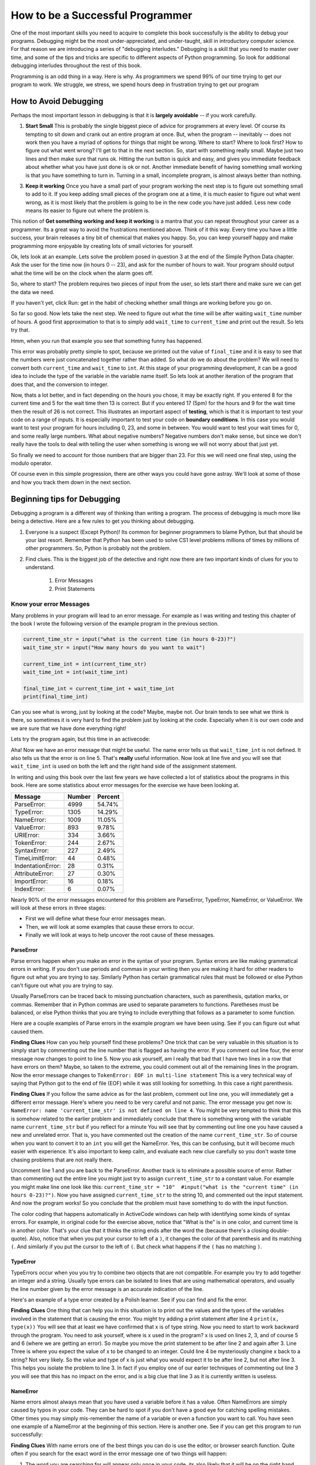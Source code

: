 ..  Copyright (C)  Jeffrey Elkner, Peter Wentworth, Allen B. Downey, Chris
    Meyers, and Dario Mitchell.  Permission is granted to copy, distribute
    and/or modify this document under the terms of the GNU Free Documentation
    License, Version 1.3 or any later version published by the Free Software
    Foundation; with Invariant Sections being Forward, Prefaces, and
    Contributor List, no Front-Cover Texts, and no Back-Cover Texts.  A copy of
    the license is included in the section entitled "GNU Free Documentation
    License".
..  Edits by Paul Resnick

.. _debugging_1:

How to be a Successful Programmer
=================================

One of the most important skills you need to acquire to complete this book successfully is the ability to debug your programs.  Debugging might be the most under-appreciated, and under-taught, skill in introductory computer science.  For that reason we are introducing a series of "debugging interludes."  Debugging is a skill that you need to master over time, and some of the tips and tricks are specific to different aspects of Python programming.  So look for additional debugging interludes throughout the rest of this book.

Programming is an odd thing in a way.  Here is why.  As programmers we spend 99% of our time trying to get our program to work.  We struggle, we stress, we spend hours deep in frustration trying to get our program

How to Avoid Debugging
----------------------

Perhaps the most important lesson in debugging is that it is **largely avoidable** -- if you work carefully.

1.  **Start Small**  This is probably the single biggest piece of advice for programmers at every level.  Of course its tempting to sit down and crank out an entire program at once.  But, when the program -- inevitably -- does not work then you have a myriad of options for things that might be wrong.  Where to start?  Where to look first?  How to figure out what went wrong?  I'll get to that in the next section.  So, start with something really small.  Maybe just two lines and then make sure that runs ok.  Hitting the run button is quick and easy, and gives you immediate feedback about whether what you have just done is ok or not.  Another immediate benefit of having something small working is that you have something to turn in.  Turning in a small, incomplete program, is almost always better than nothing.


3.  **Keep it working**  Once you have a small part of your program working the next step is to figure out something small to add to it.  If you keep adding small pieces of the program one at a time, it is much easier to figure out what went wrong, as it is most likely that the problem is going to be in the new code you have just added.  Less new code means its easier to figure out where the problem is.

This notion of **Get something working and keep it working** is a mantra that you can repeat throughout your career as a programmer.  Its a great way to avoid the frustrations mentioned above.  Think of it this way.  Every time you have a little success, your brain releases a tiny bit of chemical that makes you happy.  So, you can keep yourself happy and make programming more enjoyable by creating lots of small victories for yourself.


Ok, lets look at an example.  Lets solve the problem posed in question 3 at the end of the Simple Python Data chapter.  Ask the user for the time now (in hours 0 -- 23), and ask for the number of hours to wait. Your program should output what the time will be on the clock when the alarm goes off.

So, where to start?  The problem requires two pieces of input from the user, so lets start there and make sure we can get the data we need.

.. activecode:: db_ex3_1

   current_time = input("what is the current time (in hours)?")
   wait_time = input("How many hours do you want to wait")

   print(current_time)
   print(wait_time)


If you haven't yet, click Run: get in the habit of checking whether small things are working before you go on. 

So far so good.  Now lets take the next step.  We need to figure out what the time will be after waiting ``wait_time`` number of hours.  A good first approximation to that is to simply add ``wait_time`` to ``current_time`` and print out the result.  So lets try that.

.. activecode:: db_ex3_2

   current_time = input("what is the current time (in hours 0--23)?")
   wait_time = input("How many hours do you want to wait")

   print(current_time)
   print(wait_time)

   final_time = current_time + wait_time
   print(final_time)

Hmm, when you run that example you see that something funny has happened.

.. mchoicemf:: db_q_ex3_1
   :answer_a: Python is stupid and does not know how to add properly.
   :answer_b: There is nothing wrong here.
   :answer_c: Python is doing string concatenation, not integer addition.
   :correct: c
   :feedback_a: No, Python is probabaly not broken.
   :feedback_b: No, try adding the two numbers together yourself, you will definitely get a different result.
   :feedback_c: Yes!  Remember that input returns a string.  Now we will need to convert the string to an integer

   Which of the following best describes what is wrong with the  previous example?

This error was probably pretty simple to spot, because we printed out the value of ``final_time`` and it is easy to see that the numbers were just concatenated together rather than added.  So what do we do about the problem?  We will need to convert both ``current_time`` and ``wait_time`` to ``int``.  At this stage of your programming development, it can be a good idea to include the type of the variable in the variable name itself.  So lets look at another iteration of the program that does that, and the conversion to integer.


.. activecode:: db_ex3_3

   current_time_str = input("what is the current time (in hours 0-23)?")
   wait_time_str = input("How many hours do you want to wait")

   current_time_int = int(current_time_str)
   wait_time_int = int(wait_time_str)

   final_time_int = current_time_int + wait_time_int
   print(final_time_int)


.. index:: boundary conditions, testing, debugging

Now, thats a lot better, and in fact depending on the hours you chose, it may be exactly right.  If you entered 8 for the current time and 5 for the wait time then 13 is correct.  But if you entered 17 (5pm) for the hours and 9 for the wait time then the result of 26 is not correct.  This illustrates an important aspect of **testing**, which is that it is important to test your code on a range of inputs.  It is especially important to test your code on **boundary conditions**.  In this case you would want to test your program for hours including 0, 23, and some in between.  You would want to test your wait times for 0, and some really large numbers.  What about negative numbers?  Negative numbers don't make sense, but since we don't really have the tools to deal with telling the user when something is wrong we will not worry about that just yet.  

So finally we need to account for those numbers that are bigger than 23.  For this we will need one final step, using the modulo operator.

.. activecode:: db_ex3_4

   current_time_str = input("what is the current time (in hours 0-23)?")
   wait_time_str = input("How many hours do you want to wait")

   current_time_int = int(current_time_str)
   wait_time_int = int(wait_time_str)

   final_time_int = current_time_int + wait_time_int
   
   final_answer = final_time_int % 24

   print("The time after waiting is: ", final_answer)

Of course even in this simple progression, there are other ways you could have gone astray.  We'll look at some of those and how you track them down in the next section.

Beginning tips for Debugging
----------------------------

Debugging a program is a different way of thinking than writing a program.  The process of debugging is much more like being a detective.  Here are a few rules to get you thinking about debugging.

#. Everyone is a suspect (Except Python)!  Its common for beginner programmers to blame Python, but that should be your last resort.  Remember that Python has been used to solve CS1 level problems millions of times by millions of other programmers.  So, Python is probably not the problem.

#. Find clues.  This is the biggest job of the detective and right now there are two important kinds of clues for you to understand.

    #. Error Messages

    #. Print Statements

Know your error Messages
~~~~~~~~~~~~~~~~~~~~~~~~

Many problems in your program will lead to an error message.  For example as I was writing and testing this chapter of the book I wrote the following version of the example program in the previous section.

.. sourcecode:: python

   current_time_str = input("what is the current time (in hours 0-23)?")
   wait_time_str = input("How many hours do you want to wait")

   current_time_int = int(current_time_str)
   wait_time_int = int(wait_time_int)

   final_time_int = current_time_int + wait_time_int
   print(final_time_int)

Can you see what is wrong, just by looking at the code?  Maybe, maybe not.  Our brain tends to see what we think is there, so sometimes it is very hard to find the problem just by looking at the code.  Especially when it is our own code and we are sure that we have done everything right!

Lets try the program again, but this time in an activecode:

.. activecode:: db_ex3_5

   current_time_str = input("what is the current time (in hours 0-23)?")
   wait_time_str = input("How many hours do you want to wait")

   current_time_int = int(current_time_str)
   wait_time_int = int(wait_time_int)

   final_time_int = current_time_int + wait_time_int
   print(final_time_int)


Aha!  Now we have an error message that might be useful.  The name error tells us that  ``wait_time_int`` is not defined.  It also tells us that the error is on line 5.  That's **really** useful information.  Now look at line five and you will see that ``wait_time_int`` is used on both the left and the right hand side of the assignment statement. 

.. mchoicemf:: db_qex32
   :answer_a: You cannot use a variable on both the left and right hand sides of an assignment statement.
   :answer_b: wait_time_int does not have a value so it cannot be used on the right hand side.
   :answer_c: This is not really an error, Python is broken.
   :correct: b
   :feedback_a: No, You can, as long as all the variables on the right hand side already have values.
   :feedback_b: Yes.  Variables must already have values in order to be used on the right hand side.
   :feedback_c: No, No, No!

   Which of the following explains why ``wait_time_int = int(wait_time_int)`` is an error.


In writing and using this book over the last few years we have collected a lot of statistics about the programs in this book.  Here are some statistics about error messages for the exercise we have been looking at.

=================== ======= =======
Message             Number  Percent
=================== ======= =======
ParseError:         4999    54.74%
TypeError:          1305    14.29%
NameError:          1009    11.05%
ValueError:         893     9.78%
URIError:           334     3.66%
TokenError:         244     2.67%
SyntaxError:        227     2.49%
TimeLimitError:     44      0.48%
IndentationError:   28      0.31%
AttributeError:     27      0.30%
ImportError:        16      0.18%
IndexError:         6       0.07%
=================== ======= =======

Nearly 90% of the error messages encountered for this  problem are ParseError, TypeError, NameError, or ValueError.  We will look at these errors in three stages:

* First we will define what these four error messages mean.
* Then, we will look at some examples that cause these errors to occur.
* Finally we will look at ways to help uncover the root cause of these messages.


ParseError
^^^^^^^^^^

Parse errors happen when you make an error in the syntax of your program.  Syntax errors are like making grammatical errors in writing.  If you don't use periods and commas in your writing then you are making it hard for other readers to figure out what you are trying to say.  Similarly Python has certain grammatical rules that must be followed or else Python can't figure out what you are trying to say.

Usually ParseErrors can be traced back to missing punctuation characters, such as parenthesis, qutation marks, or commas. Remember that in Python commas are used to separate parameters to functions.  Paretheses must be balanced, or else Python thinks that you are trying to include everything that follows as a parameter to some function.

Here are a couple examples of Parse errors in the example program we have been using.  See if you can figure out what caused them.

.. tabbed:: db_tabs1

    .. tab:: Question

        Find and fix the error in the following code.

        .. activecode:: db_ex3_6

           current_time_str = input("what is the current time (in hours 0-23)?")
           wait_time_str = input("How many hours do you want to wait"

           current_time_int = int(current_time_str)
           wait_time_int = int(wait_time_str)

           final_time_int = current_time_int + wait_time_int
           print(final_time_int)

    .. tab:: Answer

        .. sourcecode:: python

           current_time_str = input("what is the current time (in hours 0-23)?")
           wait_time_str = input("How many hours do you want to wait"

           current_time_int = int(current_time_str)
           wait_time_int = int(wait_time_str)

           final_time_int = current_time_int + wait_time_int
           print(final_time_int)

        Since the error message points us to line 4 this might be a bit confusing.  If you look at line four carefully you will see that there is no problem with the syntax.  So, in this case the next step should be to back up and look at the previous line.  In this case if you look at line 2 carefully you will see that there is a missing right parenthesis at the end of the line.  Remember that parenthses must be balanced.  Since Python allows statements to continue over multiple lines inside parentheses python will continue to scan subsequent lines looking for the balancing right parenthesis.  However in this case it finds the name ``current_time_int`` and it will want to interpret that as another parameter to the input function.  But, there is not a comma to separate the previous string from the variable so as far as Python is concerned the error here is a missing comma.  From your perspective its a missing parenthesis.

**Finding Clues**  How can you help yourself find these problems?  One trick that can be very valuable in this situation is to simply start by commenting out the line number that is flagged as having the error.  If you comment out line four, the error message now changes to point to line 5.  Now you ask yourself, am I really that bad that I have two lines in a row that have errors on them?  Maybe, so taken to the extreme, you could comment out all of the remaining lines in the program. Now the error message changes to ``TokenError: EOF in multi-line statement``  This is a very technical way of saying that Python got to the end of file (EOF) while it was still looking for something.  In this case a right parenthesis.



.. tabbed:: db_tabs2

    .. tab:: Question

        Find and fix the error in the following code.

        .. activecode:: db_ex3_7

           current_time_str = input("what is the "current time" (in hours 0-23)?")
           wait_time_str = input("How many hours do you want to wait")

           current_time_int = int(current_time_str)
           wait_time_int = int(wait_time_str)

           final_time_int = current_time_int + wait_time_int
           print(final_time_int)

    .. tab:: Answer

        .. sourcecode:: python

           current_time_str = input("what is the "current time" (in hours 0-23)?")
           wait_time_str = input("How many hours do you want to wait")

           current_time_int = int(current_time_str)
           wait_time_int = int(wait_time_str)

           final_time_int = current_time_int + wait_time_int
           print(final_time_int)

        The error message points you to line 1 and in this case that is exactly where the error occurs. In this case your biggest clue is to notice the difference in  highlighting on the line.  Notice that the words "current time" are a different color than those around them.  Why is this?  Because "current time" is in double quotes inside another pair of double quotes Python things that you are finishing off one string, then you have some other names and findally another string.  But you haven't separated these names or strings by commas, and you haven't added them together with the concatenation operator (+).  So, there are several corrections you could make.  First you could make the argument to input be as follows:  ``"what is the 'current time' (in hours 0-23)"``  Notice that here we have correctly used single quotes inside double quotes.   Another option is to simply remove the extra double quotes.  Why were you quoting "current time" anyway?  ``"what is the current time (in hours 0-23)"``

**Finding Clues**  If you follow the same advice as for the last problem, comment out line one, you will immediately get a different error message.  Here's where you need to be very careful and not panic.  The error message you get now is: ``NameError: name 'current_time_str' is not defined on line 4``.  You might be very tempted to think that this is somehow related to the earlier problem and immediately conclude that there is something wrong with the variable name ``current_time_str`` but if you reflect for a minute  You will see that by commenting out line one you have caused a new and unrelated error.  That is, you have commented out the creation of the name ``current_time_str``.  So of course when you want to convert it to an ``int`` you will get the NameError.  Yes, this can be confusing, but it will become much easier with experience.  It's also important to keep calm, and evaluate each new clue carefully so you don't waste time chasing problems that are not really there.  

Uncomment line 1 and you are back to the ParseError.  Another track is to eliminate a possible source of error.  Rather than commenting out the entire line you might just try to assign ``current_time_str`` to a constant value.  For example you might make line one look like this:  ``current_time_str = "10"  #input("what is the "current time" (in hours 0-23)?")``.  Now you have assigned ``current_time_str`` to the string 10, and commented out the input statement.  And now the program works!  So you conclude that the problem must have something to do with the input function.

The color coding that happens automatically in ActiveCode windows can help with identifying some kinds of syntax errors.
For example, in original code for the exercise above, notice that "What is the" is in one color, and current time is in another color. That's
your clue that it thinks the string ends after the word the (because there's a closing double-quote). Also, notice that
when you put your cursor to left of a ``)``, it changes the color of that parenthesis and its matching ``(``. And similarly if
you put the cursor to the left of ``(``. But check what happens if the ``(`` has no matching ``)``.

.. mchoicemf:: db_qex33
   :answer_a: Nothing. The program has a syntax error and can't run.
   :answer_b: The left parenthesis turns green.
   :answer_c: The left parenthesis turns red.
   :correct: c
   :feedback_a: You may be reading too fast and not trying to test your understanding using an ActiveCode window
   :feedback_b: Sounds like you tried it on a left paren that did have a matching right paren.
   :feedback_c: This color coding is your friend and can help you notice and fix parenthesis errors

   In an ActiveCode window, what happens when you put the cursor left of a left parenthesis ``(`` that has no matching right parenthesis ``)``?


TypeError
^^^^^^^^^

TypeErrors occur when you you try to combine two objects that are not compatible.  For example you try to add together an integer and a string.  Usually type errors can be isolated to lines that are using mathematical operators, and usually the line number given by the error message is an accurate indication of the line.

Here's an example of a type error created by a Polish learner.  See if you can find and fix the error.

.. activecode:: db_ex3_8

    a = input('wpisuj cieciu godzine')
    x = input('wpisuj ile godzin cieciu')
    int(x)
    int(a)
    h = x // 24
    s = x % 24
    print (h, s)
    a = a + s
    print ('godzina teraz %s' %a) 



.. reveal:: dbex38_rev
    :showtitle: Show me the Solution
    :hidetitle: Hide

    .. admonition:: Solution

        In finding this error there are a few lessons to think about.  First, you may find it very disconcerting that you cannot understand the whole program.  Unless, of course, you speak Polish.  But, learning what you can ignore, and what you need to focus on is a very important part of the debugging process.  Second, types and good variable names are important and can be very helpful.  In this case a and x are not particularly helpful names, and in particular they do not help you think about the types of your variables, which as the error message implies is the root of the problem here.  The rest of the lessons we will get back to in a minute.

        The error message provided to you gives you a pretty big hint.  ``TypeError: unsupported operand type(s) for FloorDiv: 'str' and 'number' on line: 5``  On line five we are trying to use integer division on x and 24.  The error message tells you that you are tyring to divide a string by a number.  In this case you know that 24 is a number so x must be a string.  But how?  You can see the function call on line 3 where you are converting x to an integer.  ``int(x)`` or so you think.  This is lesson three and is one of the most common errors we see in introductory programming.  What is the difference between ``int(x)`` and ``x = int(x)``

        * The expression ``int(x)`` converts the string referenced by x to an integer but it does not store it anywhere.  It is very common to assume that ``int(x)`` somehow changes x itself, as that is what you are intending!  The thing that makes this very tricky is that ``int(x)`` is a valid expression, so it doesn't cause any kind of error, but rather the error happens later on in the program.

        * The assignment statement  ``x = int(x)`` is very different.  Again, the ``int(x)`` expression converts the string referenced by x to an integer, but this time it also changes what x references so that x now refers to the integer value returned by the ``int`` function.  

        So, the solution to this problem is to change lines 3 and 4 so they are assignment statements.


**Finding Clues**  One thing that can help you in this situation is to print out the values and the types of the variables involved in the statement that is causing the error.  You might try adding a print statement after line 4 ``print(x, type(x))``  You will see that at least we have confirmed that x is of type string.  Now you need to start to work backward through the program.  You need to ask yourself, where is x used in the program?  x is used on lines 2, 3, and of course 5 and 6 (where we are getting an error).  So maybe you move the print statement to be after line 2 and again after 3.  Line Three is where you expect the value of x to be changed to an integer.  Could line 4 be mysteriously changine x back to a string?  Not very likely.  So the value and type of x is just what you would expect it to be after line 2, but not after line 3.  This helps you isolate the problem to line 3.  In fact if you employ one of our earler techniques of commenting out line 3 you will see that this has no impact on the error, and is a big clue that line 3 as it is currently written is useless.


NameError
^^^^^^^^^

Name errors almost always mean that you have used a variable before it has a value.  Often NameErrors are simply caused by typos in your code.  They can be hard to spot if you don't have a good eye for catching spelling mistakes.  Other times you may simply mis-remember the name of a variable or even a function you want to call.    You have seen one example of a NameError at the beginning of this section.  Here is another one.  See if you can get this program to run successfully:

.. activecode:: db_ex3_9

    str_time=input("what time is it now?")
    str_wait_time=input("what is the number of nours to wait?")
    time=int(str_time)
    wai_time=int(str_wait_time)

    time_when_alarm_go_off=time+wait_time
    print time_when_alarm_go_off

.. reveal:: db_ex39_reveal
    :showtitle: Show me the Solution

    .. admonition:: Solution

        In this example, the student seems to be a fairly bad speller, as there are a number of typos to fix.  The first one is identified as wait_time is not defined on line 6.  Now in this example you can see that there is ``str_wait_time`` on line 2, and  ``wai_time`` on line 4 and ``wait_time`` on line 6.   If you do not have very sharp eyes its easy to miss that there is a typo on line 4.

**Finding Clues**  With name errors one of the best things you can do is use the editor, or browser search function.  Quite often if you search for the exact word in the error message one of two things will happen:

1.  The word you are searching for will appear only once in your code, its also likely that it will be on the right hand side of an assignment statment, or as a parameter to a function.  That should confirm for you that you have a typo somewhere.  If the name in question **is** what you thought it should be then you probably have a typo on the left hand side of an assignment statement on a line before your error message occurs.  Start looking backward at your assignment statements.  In some cases it's really nice to leave all the highlighted strings from the search function visible as they will help you very quickly find a line where you might have expected your variable to be highlighted.

2.  The second thing that may happen is that you will be looking directly at a line where you expected the search to find the string in question, but it will not be highlighted.  Most often that will be the typo right there.


Here is another one for you to try:

.. activecode:: db_ex3_10

    n = input("What time is it now (in hours)?")
    n = imt(n)
    m = input("How many hours do you want to wait?")
    m = int(m)
    q = m % 12
    print("The time is now", q)


.. reveal:: db_ex310_reveal
    :showtitle:  Show me the Solution

    .. admonition:: Solution    

        This one is once again a typo, but the typo is not in a variable name, but rather, the name of a function.  The search strategy would help you with this one easily, but there is another clue for you as well.  The editor in the textbook, as well as almost all Python editors in the world provide you with color clues.  Notice that on line 2 the function ``imt`` is not highlighted blue like the word ``int`` on line 4.


And one last bit of code to fix.

.. activecode:: db_ex3_11

    present_time = input("enter the present timein hours:")
    set_alarm = input("set the hours for alarm:")
    int (present_time,set_time,alarm_time)
    alarm_time = present_time + set_alarm
    print (alarm_time)

.. reveal:: db_ex311_reveal
    :showtitle: Show me the Solution

    .. admonition:: Solution

        In this example the error message is about ``set_time`` not defined on line 3.  In this case the undefined name is not used in an assignment statement, but is used as a parameter (incorrectly) to a function call.   A search on ``set_time`` reveals that in fact it is only used once in the program.  Did the author mean ``set_alarm``?  If we make that assumption we immediately get another error ``NameError: name 'alarm_time' is not defined on line: 3``.  The variable ``alarm_time`` is defined on line 4, but that does not help us on line 3.  Furthermore we now have to ask the question is this function call ``int(present_time,set_alarm,alarm_time)`` even the correct use of the ``int`` function?  The answer to that is a resounding no.  Lets list all of the things wrong with line 3:

        1.  ``set_time`` is not defined and never used, the author probably meant ``set_alarm``.
        2.  ``alarm_time`` cannot be used as a parameter before it is defined, even on the next line!
        3.  ``int`` can only convert one string to an integer at a time.
        4.  Finally, ``int`` should be used in an assignment statement.  Even if ``int`` was called with the correct number of parameters it would have no real effect.


.. advanced topic!

.. present_time = int(input("enter the present time(hhmm):"))
.. print type(present_time)

.. min = _ * 60 
.. tot_min = min + [2,4]
.. print (tot_min)
.. set_hrs = int(input("enter the hours (hhmm):"))
.. alarm_time = present_time + set_hrs
.. print (alarm_time)


ValueError
^^^^^^^^^^

Value errors occur when you pass a parameter to a function and the function is expecting a certain type, but you pass it a different type.  We can illustrate that with this particular program in two different ways.

.. activecode:: db_ex3_12

   current_time_str = input("what is the current time (in hours 0-23)?")
   current_time_int = int(current_time_str)

   wait_time_str = input("How many hours do you want to wait")
   wait_time_int = int(wait_time_int)

   final_time_int = current_time_int + wait_time_int
   print(final_time_int)


Run the program but instead of typing in anything to the dialog box just click OK.  You should see the following error message:  ``ValueError: invalid literal for int() with base 10: '' on line: 2``   This error is not because you have made a mistake in your program.  Although usually we do want to check the user input to make sure its valid, we don't have all the tools we need for that yet at this point in the course.  The error happens because the user did not give us something we can convert to an integer, instead we gave it an empty value.  Try running the program again.  Now this time enter "ten" instead of the number 10.  You will get a similar error message.

ValueErrors are not always caused by user input error, but in this program that is the case.  We'll look again at ValueErrors again when we get to more complicated programs.  For now it is worth repeating that you need to keep track of the types of your variables, and understand what types your function is expecting.  You can do this by writing comments in your code, or by naming your variables in a way that reminds you of their type.


Summary
~~~~~~~

* Make sure you take the time to understand error messages.  They can help you a lot.

* ``print`` statements are your friends.  Use them to help you uncover what is **really** happening in your code.

* Work backward from the error.  Many times an error message is caused by something that has happened before it in the program.  Always remember that python evaluates a program top to bottom.

